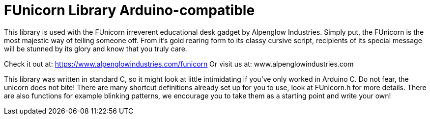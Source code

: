 = FUnicorn Library Arduino-compatible =

This library is used with the FUnicorn irreverent educational desk gadget by Alpenglow Industries.  Simply put, the FUnicorn is the most majestic way of telling someone off.  From it's gold rearing form to its classy cursive script, recipients of its special message will be stunned by its glory and know that you truly care.

Check it out at: https://www.alpenglowindustries.com/funicorn
Or visit us at: www.alpenglowindustries.com

This library was written in standard C, so it might look at little intimidating if you've only worked in Arduino C.  Do not fear, the unicorn does not bite!  There are many shortcut definitions already set up for you to use, look at FUnicorn.h for more details.  There are also functions for example blinking patterns, we encourage you to take them as a starting point and write your own!


